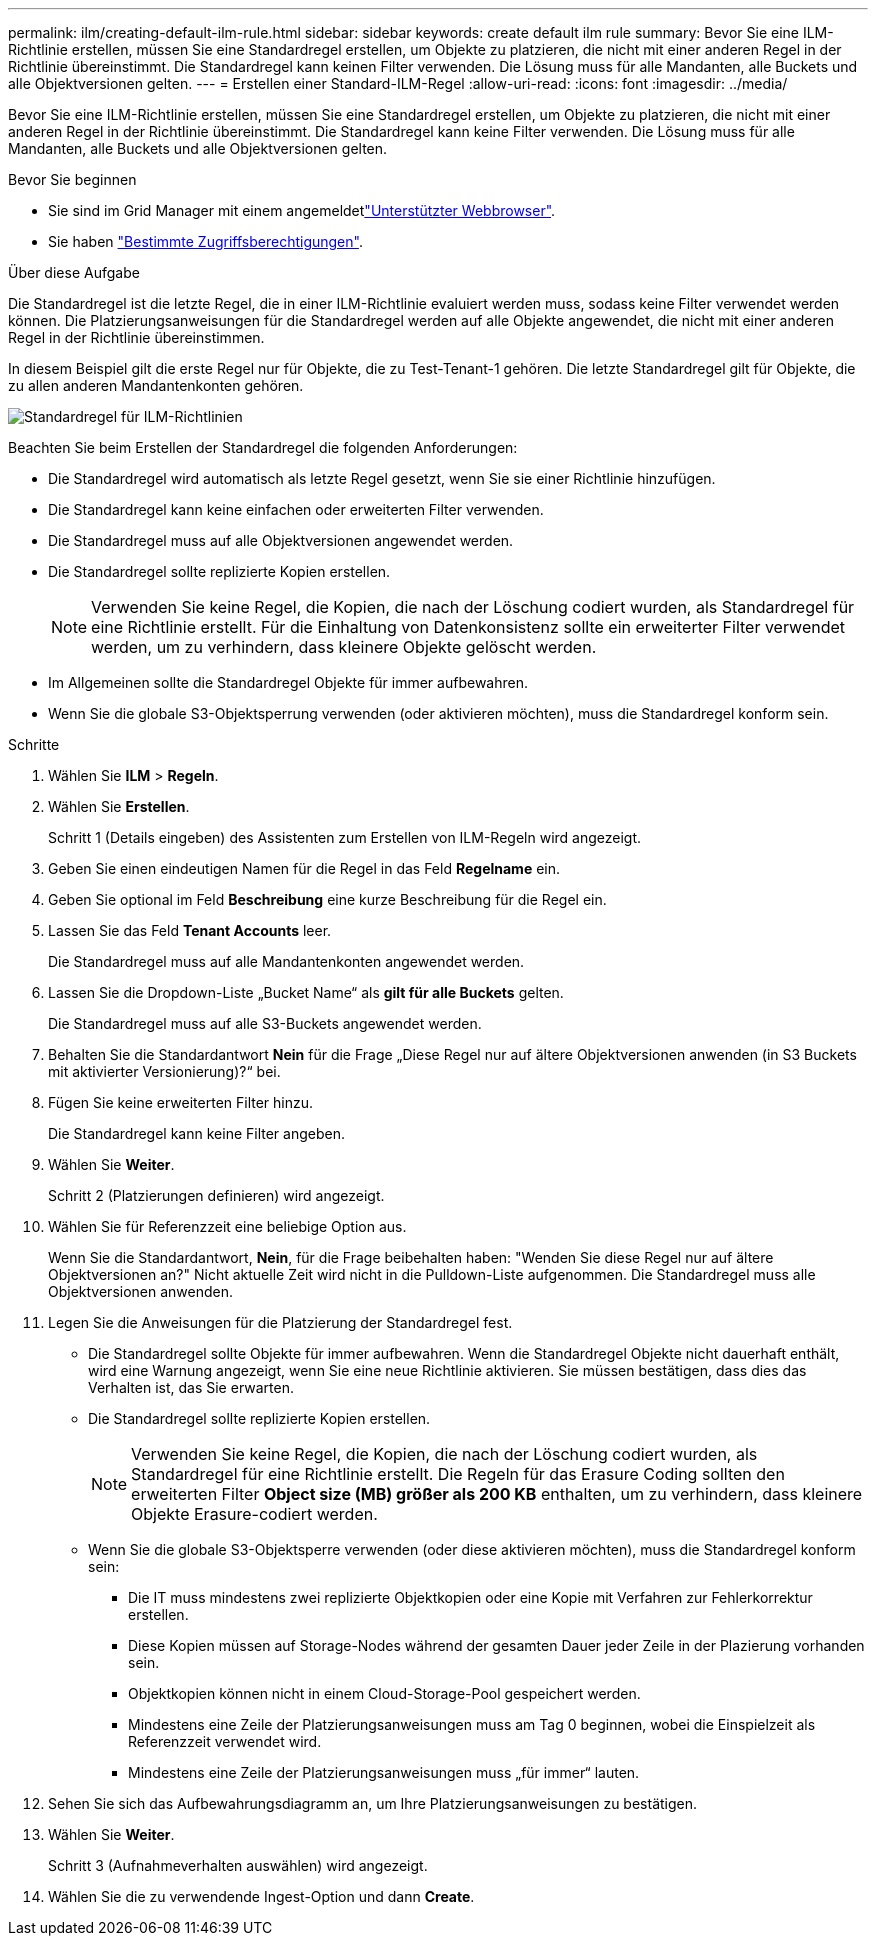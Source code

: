---
permalink: ilm/creating-default-ilm-rule.html 
sidebar: sidebar 
keywords: create default ilm rule 
summary: Bevor Sie eine ILM-Richtlinie erstellen, müssen Sie eine Standardregel erstellen, um Objekte zu platzieren, die nicht mit einer anderen Regel in der Richtlinie übereinstimmt. Die Standardregel kann keinen Filter verwenden. Die Lösung muss für alle Mandanten, alle Buckets und alle Objektversionen gelten. 
---
= Erstellen einer Standard-ILM-Regel
:allow-uri-read: 
:icons: font
:imagesdir: ../media/


[role="lead"]
Bevor Sie eine ILM-Richtlinie erstellen, müssen Sie eine Standardregel erstellen, um Objekte zu platzieren, die nicht mit einer anderen Regel in der Richtlinie übereinstimmt. Die Standardregel kann keine Filter verwenden. Die Lösung muss für alle Mandanten, alle Buckets und alle Objektversionen gelten.

.Bevor Sie beginnen
* Sie sind im Grid Manager mit einem angemeldetlink:../admin/web-browser-requirements.html["Unterstützter Webbrowser"].
* Sie haben link:../admin/admin-group-permissions.html["Bestimmte Zugriffsberechtigungen"].


.Über diese Aufgabe
Die Standardregel ist die letzte Regel, die in einer ILM-Richtlinie evaluiert werden muss, sodass keine Filter verwendet werden können. Die Platzierungsanweisungen für die Standardregel werden auf alle Objekte angewendet, die nicht mit einer anderen Regel in der Richtlinie übereinstimmen.

In diesem Beispiel gilt die erste Regel nur für Objekte, die zu Test-Tenant-1 gehören. Die letzte Standardregel gilt für Objekte, die zu allen anderen Mandantenkonten gehören.

image::../media/ilm_policies_page_default_rule.png[Standardregel für ILM-Richtlinien]

Beachten Sie beim Erstellen der Standardregel die folgenden Anforderungen:

* Die Standardregel wird automatisch als letzte Regel gesetzt, wenn Sie sie einer Richtlinie hinzufügen.
* Die Standardregel kann keine einfachen oder erweiterten Filter verwenden.
* Die Standardregel muss auf alle Objektversionen angewendet werden.
* Die Standardregel sollte replizierte Kopien erstellen.
+

NOTE: Verwenden Sie keine Regel, die Kopien, die nach der Löschung codiert wurden, als Standardregel für eine Richtlinie erstellt. Für die Einhaltung von Datenkonsistenz sollte ein erweiterter Filter verwendet werden, um zu verhindern, dass kleinere Objekte gelöscht werden.

* Im Allgemeinen sollte die Standardregel Objekte für immer aufbewahren.
* Wenn Sie die globale S3-Objektsperrung verwenden (oder aktivieren möchten), muss die Standardregel konform sein.


.Schritte
. Wählen Sie *ILM* > *Regeln*.
. Wählen Sie *Erstellen*.
+
Schritt 1 (Details eingeben) des Assistenten zum Erstellen von ILM-Regeln wird angezeigt.

. Geben Sie einen eindeutigen Namen für die Regel in das Feld *Regelname* ein.
. Geben Sie optional im Feld *Beschreibung* eine kurze Beschreibung für die Regel ein.
. Lassen Sie das Feld *Tenant Accounts* leer.
+
Die Standardregel muss auf alle Mandantenkonten angewendet werden.

. Lassen Sie die Dropdown-Liste „Bucket Name“ als *gilt für alle Buckets* gelten.
+
Die Standardregel muss auf alle S3-Buckets angewendet werden.

. Behalten Sie die Standardantwort *Nein* für die Frage „Diese Regel nur auf ältere Objektversionen anwenden (in S3 Buckets mit aktivierter Versionierung)?“ bei.
. Fügen Sie keine erweiterten Filter hinzu.
+
Die Standardregel kann keine Filter angeben.

. Wählen Sie *Weiter*.
+
Schritt 2 (Platzierungen definieren) wird angezeigt.

. Wählen Sie für Referenzzeit eine beliebige Option aus.
+
Wenn Sie die Standardantwort, *Nein*, für die Frage beibehalten haben: "Wenden Sie diese Regel nur auf ältere Objektversionen an?" Nicht aktuelle Zeit wird nicht in die Pulldown-Liste aufgenommen. Die Standardregel muss alle Objektversionen anwenden.

. Legen Sie die Anweisungen für die Platzierung der Standardregel fest.
+
** Die Standardregel sollte Objekte für immer aufbewahren. Wenn die Standardregel Objekte nicht dauerhaft enthält, wird eine Warnung angezeigt, wenn Sie eine neue Richtlinie aktivieren. Sie müssen bestätigen, dass dies das Verhalten ist, das Sie erwarten.
** Die Standardregel sollte replizierte Kopien erstellen.
+

NOTE: Verwenden Sie keine Regel, die Kopien, die nach der Löschung codiert wurden, als Standardregel für eine Richtlinie erstellt. Die Regeln für das Erasure Coding sollten den erweiterten Filter *Object size (MB) größer als 200 KB* enthalten, um zu verhindern, dass kleinere Objekte Erasure-codiert werden.

** Wenn Sie die globale S3-Objektsperre verwenden (oder diese aktivieren möchten), muss die Standardregel konform sein:
+
*** Die IT muss mindestens zwei replizierte Objektkopien oder eine Kopie mit Verfahren zur Fehlerkorrektur erstellen.
*** Diese Kopien müssen auf Storage-Nodes während der gesamten Dauer jeder Zeile in der Plazierung vorhanden sein.
*** Objektkopien können nicht in einem Cloud-Storage-Pool gespeichert werden.
*** Mindestens eine Zeile der Platzierungsanweisungen muss am Tag 0 beginnen, wobei die Einspielzeit als Referenzzeit verwendet wird.
*** Mindestens eine Zeile der Platzierungsanweisungen muss „für immer“ lauten.




. Sehen Sie sich das Aufbewahrungsdiagramm an, um Ihre Platzierungsanweisungen zu bestätigen.
. Wählen Sie *Weiter*.
+
Schritt 3 (Aufnahmeverhalten auswählen) wird angezeigt.

. Wählen Sie die zu verwendende Ingest-Option und dann *Create*.

